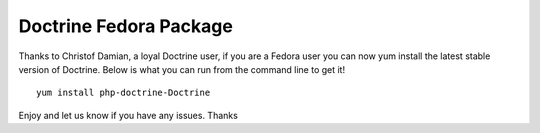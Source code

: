 Doctrine Fedora Package
=======================

Thanks to Christof Damian, a loyal Doctrine user, if you are a
Fedora user you can now yum install the latest stable version of
Doctrine. Below is what you can run from the command line to get
it!

::

    yum install php-doctrine-Doctrine

Enjoy and let us know if you have any issues. Thanks



.. author:: jwage 
.. categories:: none
.. tags:: none
.. comments::
